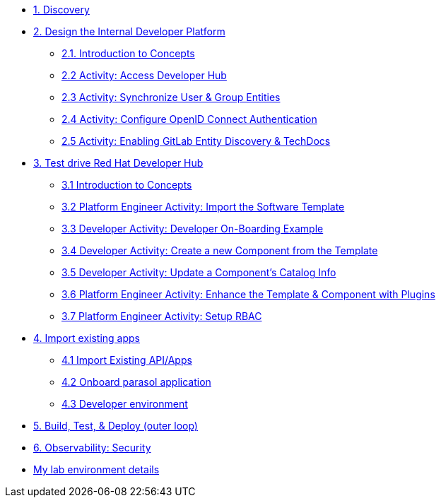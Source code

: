 * xref:module-01.adoc[1. Discovery]

* xref:module-02.0.adoc[2. Design the Internal Developer Platform]
** xref:module-02.1.adoc[2.1. Introduction to Concepts]
** xref:module-02.2.adoc[2.2 Activity: Access Developer Hub]
** xref:module-02.3.adoc[2.3 Activity: Synchronize User & Group Entities]
** xref:module-02.4.adoc[2.4 Activity: Configure OpenID Connect Authentication]
** xref:module-02.5.adoc[2.5 Activity: Enabling GitLab Entity Discovery & TechDocs]

* xref:module-03.0.adoc[3. Test drive Red Hat Developer Hub]
** xref:module-03.1.adoc[3.1 Introduction to Concepts]
** xref:module-03.2.adoc[3.2 Platform Engineer Activity: Import the Software Template]
** xref:module-03.3.adoc[3.3 Developer Activity: Developer On-Boarding Example]
** xref:module-03.4.adoc[3.4 Developer Activity: Create a new Component from the Template]
** xref:module-03.5.adoc[3.5 Developer Activity: Update a Component's Catalog Info]
** xref:module-03.6.adoc[3.6 Platform Engineer Activity: Enhance the Template & Component with Plugins]
** xref:module-03.7.adoc[3.7 Platform Engineer Activity: Setup RBAC]

* xref:module-04.0.adoc[4. Import existing apps]
** xref:module-04.1.adoc[4.1 Import Existing API/Apps]
** xref:module-04.2.adoc[4.2 Onboard parasol application]
** xref:module-04.3.adoc[4.3 Developer environment]


* xref:module-05.adoc[5. Build, Test, & Deploy (outer loop)]

* xref:module-06.adoc[6. Observability: Security]

* xref:env.adoc[My lab environment details]

